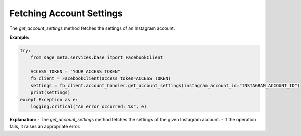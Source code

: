 Fetching Account Settings
-------------------------

The `get_account_settings` method fetches the settings of an Instagram account.

**Example:**

.. code-block:: python

    try:
        from sage_meta.services.base import FacebookClient

        ACCESS_TOKEN = "YOUR_ACCESS_TOKEN"
        fb_client = FacebookClient(access_token=ACCESS_TOKEN)
        settings = fb_client.account_handler.get_account_settings(instagram_account_id="INSTAGRAM_ACCOUNT_ID")
        print(settings)
    except Exception as e:
        logging.critical("An error occurred: %s", e)

**Explanation:**
- The `get_account_settings` method fetches the settings of the given Instagram account.
- If the operation fails, it raises an appropriate error.
